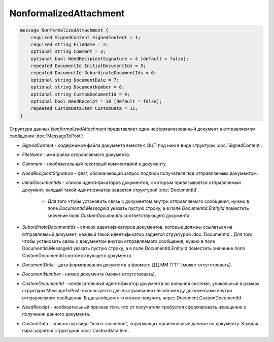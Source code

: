 NonformalizedAttachment
=======================

.. code-block:: protobuf

    message NonformalizedAttachment {
        required SignedContent SignedContent = 1;
        required string FileName = 2;
        optional string Comment = 3;
        optional bool NeedRecipientSignature = 4 [default = false];
        repeated DocumentId InitialDocumentIds = 5;
        repeated DocumentId SubordinateDocumentIds = 6;
        optional string DocumentDate = 7;
        optional string DocumentNumber = 8;
        optional string CustomDocumentId = 9;
        optional bool NeedReceipt = 10 [default = false];
        repeated CustomDataItem CustomData = 11;
    }
        

Структура данных *NonformalizedAttachment* представляет один неформализованный документ в отправляемом сообщении :doc:`MessageToPost`:

-  *SignedContent* - содержимое файла документа вместе с ЭЦП под ним в виде структуры :doc:`SignedContent`.

-  *FileName* - имя файла отправляемого документа.

-  *Comment* - необязательный текстовый комментарий к документу.

-  *NeedRecipientSignature* - флаг, обозначающий запрос подписи получателя под отправляемым документом.

-  *InitialDocumentIds* - список идентификаторов документов, к которым привязывается отправляемый документ; каждый такой идентификатор задается структурой :doc:`DocumentId`.

    -  Для того чтобы установить связь с документом внутри отправляемого сообщения, нужно  в поле *DocumentId.MessageId* указать пустую строку, а в поле *DocumentId.EntityId* поместить значение поля *CustomDocumentId* соответствующего документа.

-  *SubordinateDocumentIds* - список идентификаторов документов, которые должны ссылаться на отправляемый документ; каждый такой идентификатор задается структурой :doc:`DocumentId`. Для того чтобы установить связь с документом внутри отправляемого сообщения, нужно в поле DocumentId.MessageId указать пустую строку, а в поле DocumentId.EntityId поместить значение поля CustomDocumentId соответствующего документа.

-  *DocumentDate* - дата формирования документа в формате ДД.ММ.ГГГГ (может отсутствовать).

-  *DocumentNumber* - номер документа (может отсутствовать).

-  *CustomDocumentId* - необязательный идентификатор документа во внешней системе, уникальный в рамках структуры MessageToPost; используется для выстраивания связей между документами внутри отправляемого сообщения. В дальнейшем его можно получить через Document.CustomDocumentId.

-  *NeedReceipt* - необязательный признак того, что от получателя требуется сформировать извещение о получении данного документа.

-  CustomData - список пар вида "ключ-значение", содержащих произвольные данные по документу. Каждая пара задается структурой :doc:`CustomDataItem`.